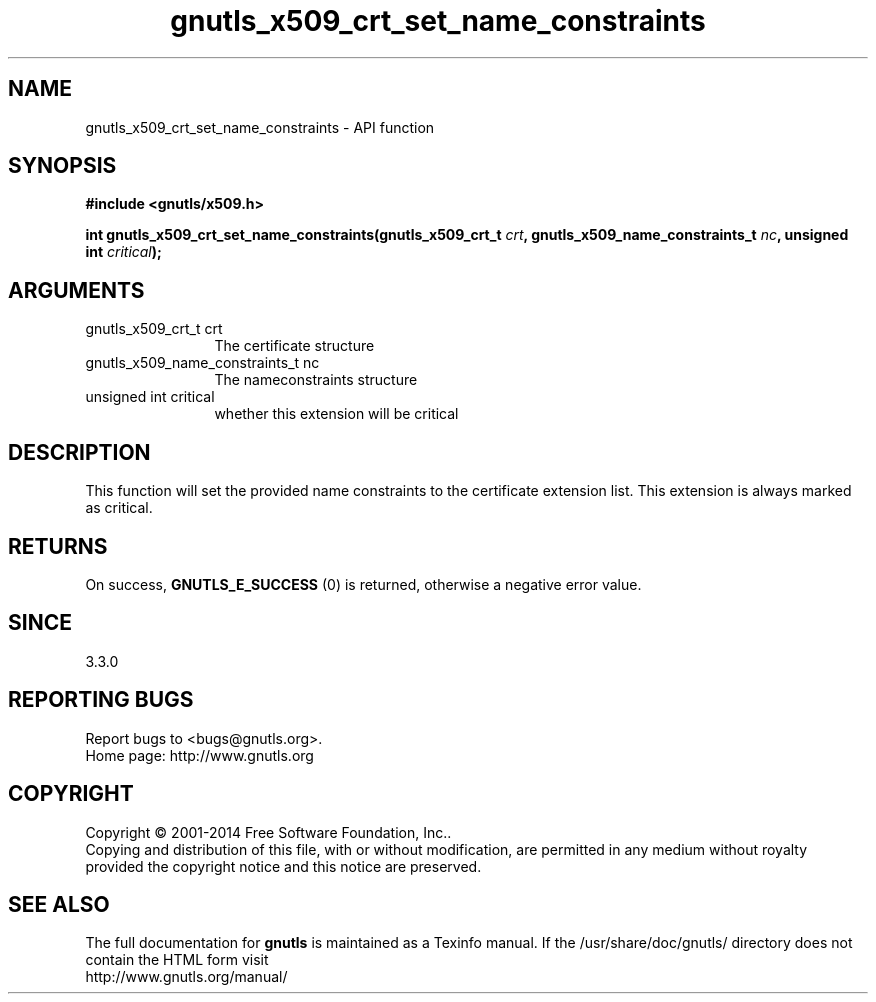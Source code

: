 .\" DO NOT MODIFY THIS FILE!  It was generated by gdoc.
.TH "gnutls_x509_crt_set_name_constraints" 3 "3.3.8" "gnutls" "gnutls"
.SH NAME
gnutls_x509_crt_set_name_constraints \- API function
.SH SYNOPSIS
.B #include <gnutls/x509.h>
.sp
.BI "int gnutls_x509_crt_set_name_constraints(gnutls_x509_crt_t " crt ", gnutls_x509_name_constraints_t " nc ", unsigned int " critical ");"
.SH ARGUMENTS
.IP "gnutls_x509_crt_t crt" 12
The certificate structure
.IP "gnutls_x509_name_constraints_t nc" 12
The nameconstraints structure
.IP "unsigned int critical" 12
whether this extension will be critical
.SH "DESCRIPTION"
This function will set the provided name constraints to
the certificate extension list. This extension is always
marked as critical.
.SH "RETURNS"
On success, \fBGNUTLS_E_SUCCESS\fP (0) is returned, otherwise a negative error value.
.SH "SINCE"
3.3.0
.SH "REPORTING BUGS"
Report bugs to <bugs@gnutls.org>.
.br
Home page: http://www.gnutls.org

.SH COPYRIGHT
Copyright \(co 2001-2014 Free Software Foundation, Inc..
.br
Copying and distribution of this file, with or without modification,
are permitted in any medium without royalty provided the copyright
notice and this notice are preserved.
.SH "SEE ALSO"
The full documentation for
.B gnutls
is maintained as a Texinfo manual.
If the /usr/share/doc/gnutls/
directory does not contain the HTML form visit
.B
.IP http://www.gnutls.org/manual/
.PP
